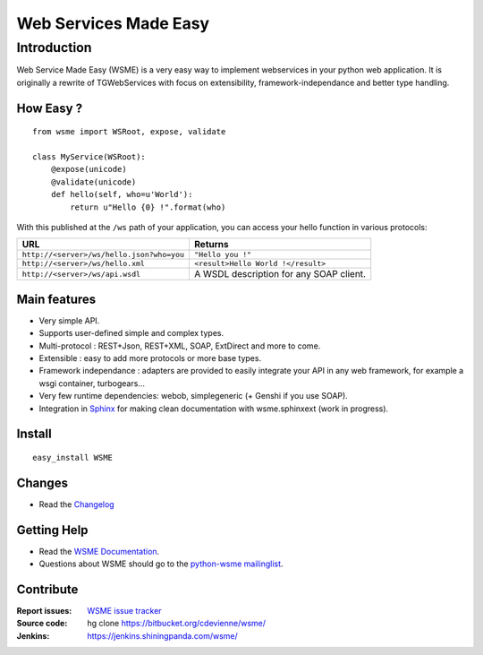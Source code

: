 Web Services Made Easy
======================

Introduction
------------

Web Service Made Easy (WSME) is a very easy way to implement webservices
in your python web application.
It is originally a rewrite of TGWebServices
with focus on extensibility, framework-independance and better type handling.

How Easy ?
~~~~~~~~~~

::
    
    from wsme import WSRoot, expose, validate

    class MyService(WSRoot):
        @expose(unicode)
        @validate(unicode)
        def hello(self, who=u'World'):
            return u"Hello {0} !".format(who)


With this published at the ``/ws`` path of your application, you can access
your hello function in various protocols:

.. list-table::
    :header-rows: 1

    * - URL
      - Returns
    
    * - ``http://<server>/ws/hello.json?who=you``
      - ``"Hello you !"``

    * - ``http://<server>/ws/hello.xml``
      - ``<result>Hello World !</result>``

    * - ``http://<server>/ws/api.wsdl``
      - A WSDL description for any SOAP client.


Main features
~~~~~~~~~~~~~

-   Very simple API.
-   Supports user-defined simple and complex types.
-   Multi-protocol : REST+Json, REST+XML, SOAP, ExtDirect and more to come.
-   Extensible : easy to add more protocols or more base types.
-   Framework independance : adapters are provided to easily integrate
    your API in any web framework, for example a wsgi container,
    turbogears...
-   Very few runtime dependencies: webob, simplegeneric
    (+ Genshi if you use SOAP).
-   Integration in `Sphinx`_ for making clean documentation with
    wsme.sphinxext (work in progress).

Install
~~~~~~~

::

    easy_install WSME

Changes
~~~~~~~

-   Read the `Changelog`_

Getting Help
~~~~~~~~~~~~

-   Read the `WSME Documentation`_.
-   Questions about WSME should go to the `python-wsme mailinglist`_.

Contribute
~~~~~~~~~~

:Report issues: `WSME issue tracker`_
:Source code: hg clone https://bitbucket.org/cdevienne/wsme/
:Jenkins: https://jenkins.shiningpanda.com/wsme/

.. _Changelog: http://packages.python.org/WSME/changes.html
.. _python-wsme mailinglist: http://groups.google.com/group/python-wsme
.. _WSME Documentation: http://packages.python.org/WSME/
.. _WSME issue tracker: https://bitbucket.org/cdevienne/wsme/issues?status=new&status=open
.. _Sphinx: http://sphinx.pocoo.org/
